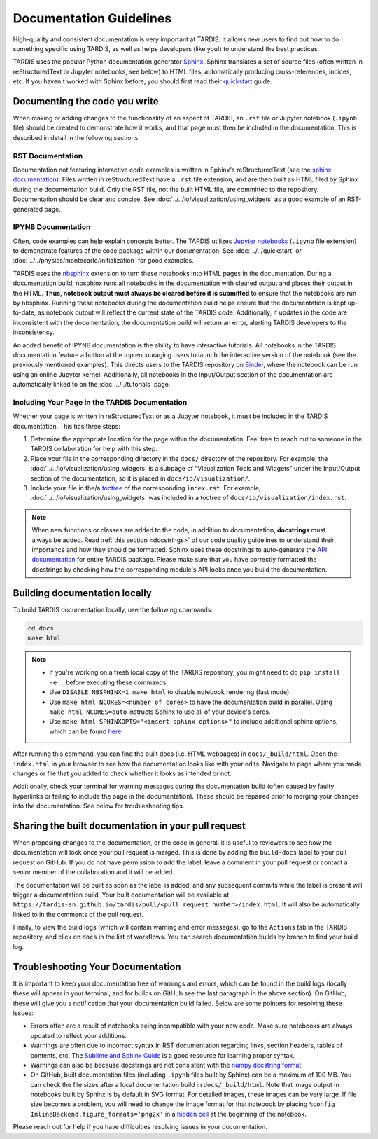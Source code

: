 .. _documentation-guidelines:

************************
Documentation Guidelines
************************

High-quality and consistent documentation is very important at TARDIS. It allows new users to find out how to do something specific using TARDIS, as well as helps developers (like you!) to understand the best practices.

TARDIS uses the popular Python documentation generator `Sphinx <https://www.sphinx-doc.org/>`_. Sphinx translates a set of source files (often written in reStructuredText or Jupyter notebooks, see below) to HTML files, automatically producing cross-references, indices, etc. If you haven't worked with Sphinx before, you should first read their `quickstart <https://www.sphinx-doc.org/en/master/usage/quickstart.html>`_ guide.


Documenting the code you write
==============================

When making or adding changes to the functionality of an aspect of TARDIS, an ``.rst`` file or Jupyter notebook (``.ipynb`` file) should be created to demonstrate how it works, and that page must then be included in the documentation. This is described in detail in the following sections.


RST Documentation
-----------------

Documentation not featuring interactive code examples is written in Sphinx's reStructuredText (see the `sphinx documentation <https://www.sphinx-doc.org/en/master/usage/restructuredtext/basics.html>`_). Files written in reStructuredText have a ``.rst`` file extension, and are then built as HTML filed by Sphinx during the documentation build. Only the RST file, not the built HTML file, are committed to the repository. Documentation should be clear and concise. See :doc:`../../io/visualization/using_widgets` as a good example of an RST-generated page.


IPYNB Documentation
-------------------

Often, code examples can help explain concepts better. The TARDIS utilizes `Jupyter notebooks <https://jupyter.org/>`_ (``.ipynb`` file extension) to demonstrate features of the code package within our documentation. See :doc:`../../quickstart` or :doc:`../../physics/montecarlo/initialization` for good examples.

TARDIS uses the `nbsphinx <https://nbsphinx.readthedocs.io/>`_ extension to turn these notebooks into HTML pages in the documentation. During a documentation build, nbsphinx runs all notebooks in the documentation with cleared output and places their output in the HTML. **Thus, notebook output must always be cleared before it is submitted** to ensure that the notebooks are run by nbsphinx. Running these notebooks during the documentation build helps ensure that the documentation is kept up-to-date, as notebook output will reflect the current state of the TARDIS code. Additionally, if updates in the code are inconsistent with the documentation, the documentation build will return an error, alerting TARDIS developers to the inconsistency.

An added benefit of IPYNB documentation is the ability to have interactive tutorials. All notebooks in the TARDIS documentation feature a button at the top encouraging users to launch the interactive version of the notebook (see the previously mentioned examples). This directs users to the TARDIS repository on `Binder <https://mybinder.org/>`_, where the notebook can be run using an online Jupyter kernel. Additionally, all notebooks in the Input/Output section of the documentation are automatically linked to on the :doc:`../../tutorials` page.


Including Your Page in the TARDIS Documentation
-----------------------------------------------

Whether your page is written in reStructuredText or as a Jupyter notebook, it must be included in the TARDIS documentation. This has three steps:

1. Determine the appropriate location for the page within the documentation. Feel free to reach out to someone in the TARDIS collaboration for help with this step.
2. Place your file in the corresponding directory in the ``docs/`` directory of the repository. For example, the :doc:`../../io/visualization/using_widgets` is a subpage of "Visualization Tools and Widgets" under the Input/Output section of the documentation, so it is placed in ``docs/io/visualization/``.
3. Include your file in the/a `toctree <https://www.sphinx-doc.org/en/master/usage/restructuredtext/directives.html#directive-toctree>`_ of the corresponding ``index.rst``. For example, :doc:`../../io/visualization/using_widgets` was included in a toctree of ``docs/io/visualization/index.rst``.

.. note::
    
    When new functions or classes are added to the code, in addition to documentation, **docstrings** must always be added. Read :ref:`this section <docstrings>` of our code quality guidelines to understand their importance and how they should be formatted. Sphinx uses these docstrings to auto-generate the `API documentation <https://tardis-sn.github.io/tardis/api/modules.html>`_ for entire TARDIS package. Please make sure that you have correctly formatted the docstrings by checking how the corresponding module's API looks once you build the documentation.


Building documentation locally
==============================

To build TARDIS documentation locally, use the following commands:

.. code::

    cd docs
    make html

.. note:: 

    - If you're working on a fresh local copy of the TARDIS repository, you might need to do ``pip install -e .`` before executing these commands.
    - Use ``DISABLE_NBSPHINX=1 make html`` to disable notebook rendering (fast mode).
    - Use ``make html NCORES=<number of cores>`` to have the documentation build in parallel. Using ``make html NCORES=auto`` instructs Sphinx to use all of your device's cores.
    - Use ``make html SPHINXOPTS="<insert sphinx options>"`` to include additional sphinx options, which can be found `here <https://www.sphinx-doc.org/en/master/man/sphinx-build.html#options>`_.

After running this command, you can find the built docs (i.e. HTML webpages) in ``docs/_build/html``. Open the ``index.html`` in your browser to see how the documentation looks like with your edits. Navigate to page where you made changes or file that you added to check whether it looks as intended or not.

Additionally, check your terminal for warning messages during the documentation build (often caused by faulty hyperlinks or failing to include the page in the documentation). These should be repaired prior to merging your changes into the documentation. See below for troubleshooting tips.


.. _doc-preview:

Sharing the built documentation in your pull request
====================================================

When proposing changes to the documentation, or the code in general, it is useful to reviewers to see how the documentation will look once your pull request is merged. This is done by adding the ``build-docs`` label to your pull request on GitHub. If you do not have permission to add the label, leave a comment in your pull request or contact a senior member of the collaboration and it will be added.

The documentation will be built as soon as the label is added, and any subsequent commits while the label is present will trigger a documentation build. Your built documentation will be available at ``https://tardis-sn.github.io/tardis/pull/<pull request number>/index.html``. It will also be automatically linked to in the comments of the pull request.

Finally, to view the build logs (which will contain warning and error messages), go to the ``Actions`` tab in the TARDIS repository, and click on ``docs`` in the list of workflows. You can search documentation builds by branch to find your build log.


Troubleshooting Your Documentation
==================================

It is important to keep your documentation free of warnings and errors, which can be found in the build logs (locally these will appear in your terminal, and for builds on GitHub see the last paragraph in the above section). On GitHub, these will give you a notification that your documentation build failed. Below are some pointers for resolving these issues:

* Errors often are a result of notebooks being incompatible with your new code. Make sure notebooks are always updated to reflect your additions.
* Warnings are often due to incorrect syntax in RST documentation regarding links, section headers, tables of contents, etc. The `Sublime and Sphinx Guide <https://sublime-and-sphinx-guide.readthedocs.io/en/latest/index.html>`_ is a good resource for learning proper syntax.
* Warnings can also be because docstrings are not consistent with the `numpy docstring format <https://numpydoc.readthedocs.io/en/latest/format.html>`_.
* On GitHub, built documentation files (including ``.ipynb`` files built by Sphinx) can be a maximum of 100 MB. You can check the file sizes after a local documentation build in ``docs/_build/html``. Note that image output in notebooks built by Sphinx is by default in SVG format. For detailed images, these images can be very large. If file size becomes a problem, you will need to change the image format for that notebook by placing ``%config InlineBackend.figure_formats='png2x'`` in a `hidden cell <https://nbsphinx.readthedocs.io/en/0.8.7/hidden-cells.html>`_ at the beginning of the notebook.

Please reach out for help if you have difficulties resolving issues in your documentation.
